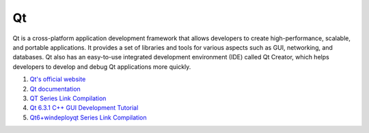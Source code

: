 Qt
==================================

Qt is a cross-platform application development framework that allows developers to create high-performance, scalable, and portable applications. It provides a set of libraries and tools for various aspects such as GUI, networking, and databases. Qt also has an easy-to-use integrated development environment (IDE) called Qt Creator, which helps developers to develop and debug Qt applications more quickly.

#. `Qt's official website <https://www.qt.io/>`_
#. `Qt documentation <https://doc.qt.io/>`_
#. `QT Series Link Compilation <https://zhuanlan.zhihu.com/p/565066693/>`_
#. `Qt 6.3.1 C++ GUI Development Tutorial <https://zhuanlan.zhihu.com/p/565557087/>`_
#. `Qt6+windeployqt Series Link Compilation <https://zhuanlan.zhihu.com/p/566839520/>`_




